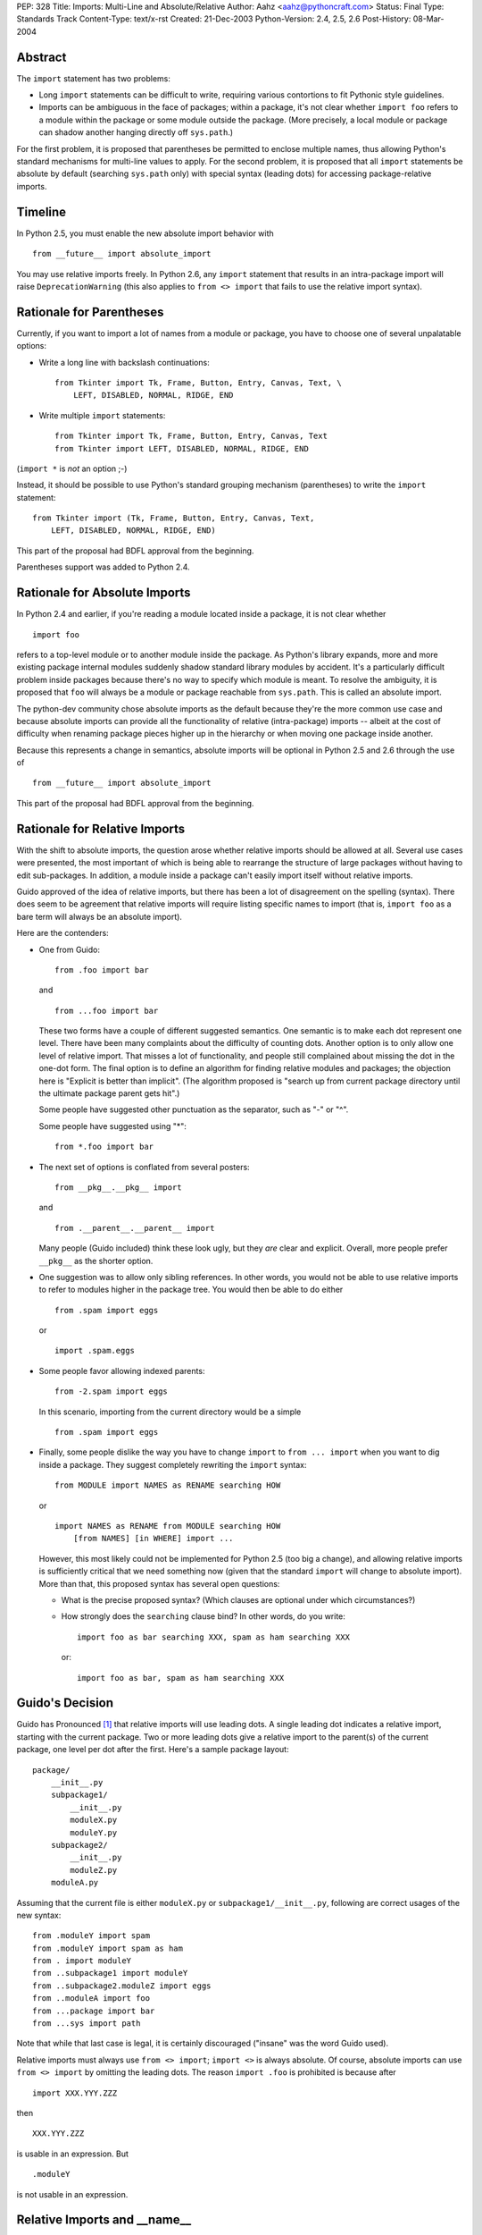 PEP: 328
Title: Imports: Multi-Line and Absolute/Relative
Author: Aahz <aahz@pythoncraft.com>
Status: Final
Type: Standards Track
Content-Type: text/x-rst
Created: 21-Dec-2003
Python-Version: 2.4, 2.5, 2.6
Post-History: 08-Mar-2004


Abstract
========

The ``import`` statement has two problems:

* Long ``import`` statements can be difficult to write, requiring
  various contortions to fit Pythonic style guidelines.

* Imports can be ambiguous in the face of packages; within a package,
  it's not clear whether ``import foo`` refers to a module within the
  package or some module outside the package.  (More precisely, a local
  module or package can shadow another hanging directly off
  ``sys.path``.)

For the first problem, it is proposed that parentheses be permitted to
enclose multiple names, thus allowing Python's standard mechanisms for
multi-line values to apply.  For the second problem, it is proposed that
all ``import`` statements be absolute by default (searching ``sys.path``
only) with special syntax (leading dots) for accessing package-relative
imports.


Timeline
========

In Python 2.5, you must enable the new absolute import behavior with ::

    from __future__ import absolute_import

You may use relative imports freely.  In Python 2.6, any ``import``
statement that results in an intra-package import will raise
``DeprecationWarning`` (this also applies to ``from <> import`` that
fails to use the relative import syntax).


Rationale for Parentheses
=========================

Currently, if you want to import a lot of names from a module or
package, you have to choose one of several unpalatable options:

* Write a long line with backslash continuations::

    from Tkinter import Tk, Frame, Button, Entry, Canvas, Text, \
        LEFT, DISABLED, NORMAL, RIDGE, END

* Write multiple ``import`` statements::

      from Tkinter import Tk, Frame, Button, Entry, Canvas, Text
      from Tkinter import LEFT, DISABLED, NORMAL, RIDGE, END

(``import *`` is *not* an option ;-)

Instead, it should be possible to use Python's standard grouping
mechanism (parentheses) to write the ``import`` statement::

    from Tkinter import (Tk, Frame, Button, Entry, Canvas, Text,
        LEFT, DISABLED, NORMAL, RIDGE, END)

This part of the proposal had BDFL approval from the beginning.

Parentheses support was added to Python 2.4.


Rationale for Absolute Imports
==============================

In Python 2.4 and earlier, if you're reading a module located inside a
package, it is not clear whether ::

    import foo

refers to a top-level module or to another module inside the package.
As Python's library expands, more and more existing package internal
modules suddenly shadow standard library modules by accident.  It's a
particularly difficult problem inside packages because there's no way to
specify which module is meant.  To resolve the ambiguity, it is proposed
that ``foo`` will always be a module or package reachable from
``sys.path``.  This is called an absolute import.

The python-dev community chose absolute imports as the default because
they're the more common use case and because absolute imports can provide
all the functionality of relative (intra-package) imports  -- albeit at
the cost of difficulty when renaming package pieces higher up in the
hierarchy or when moving one package inside another.

Because this represents a change in semantics, absolute imports will
be optional in Python 2.5 and 2.6 through the use of ::

    from __future__ import absolute_import

This part of the proposal had BDFL approval from the beginning.


Rationale for Relative Imports
==============================

With the shift to absolute imports, the question arose whether
relative imports should be allowed at all.  Several use cases were
presented, the most important of which is being able to rearrange the
structure of large packages without having to edit sub-packages.  In
addition, a module inside a package can't easily import itself without
relative imports.

Guido approved of the idea of relative imports, but there has been a
lot of disagreement on the spelling (syntax).  There does seem to be
agreement that relative imports will require listing specific names to
import (that is, ``import foo`` as a bare term will always be an
absolute import).

Here are the contenders:

* One from Guido::

      from .foo import bar

  and ::

      from ...foo import bar

  These two forms have a couple of different suggested semantics.  One
  semantic is to make each dot represent one level.  There have been
  many complaints about the difficulty of counting dots.  Another
  option is to only allow one level of relative import.  That misses a
  lot of functionality, and people still complained about missing the
  dot in the one-dot form.  The final option is to define an algorithm
  for finding relative modules and packages; the objection here is
  "Explicit is better than implicit".  (The algorithm proposed is
  "search up from current package directory until the ultimate package
  parent gets hit".)

  Some people have suggested other punctuation as the separator, such
  as "-" or "^".

  Some people have suggested using "*"::

      from *.foo import bar

* The next set of options is conflated from several posters::

      from __pkg__.__pkg__ import

  and ::

      from .__parent__.__parent__ import

  Many people (Guido included) think these look ugly, but they *are*
  clear and explicit.  Overall, more people prefer ``__pkg__`` as the
  shorter option.

* One suggestion was to allow only sibling references.  In other words,
  you would not be able to use relative imports to refer to modules
  higher in the package tree.  You would then be able to do either ::

      from .spam import eggs

  or ::

      import .spam.eggs

* Some people favor allowing indexed parents::

      from -2.spam import eggs

  In this scenario, importing from the current directory would be a
  simple ::

      from .spam import eggs


* Finally, some people dislike the way you have to change ``import``
  to ``from ... import`` when you want to dig inside a package.  They
  suggest completely rewriting the ``import`` syntax::

      from MODULE import NAMES as RENAME searching HOW

  or ::

      import NAMES as RENAME from MODULE searching HOW
          [from NAMES] [in WHERE] import ...

  However, this most likely could not be implemented for Python 2.5
  (too big a change), and allowing relative imports is sufficiently
  critical that we need something now (given that the standard
  ``import`` will change to absolute import).  More than that, this
  proposed syntax has several open questions:

  - What is the precise proposed syntax?  (Which clauses are optional
    under which circumstances?)

  - How strongly does the ``searching`` clause bind?  In other words,
    do you write::

        import foo as bar searching XXX, spam as ham searching XXX

    or::

        import foo as bar, spam as ham searching XXX


Guido's Decision
================

Guido has Pronounced [1]_ that relative imports will use leading dots.
A single leading dot indicates a relative import, starting with the
current package.  Two or more leading dots give a relative import to the
parent(s) of the current package, one level per dot after the first.
Here's a sample package layout::

    package/
        __init__.py
        subpackage1/
            __init__.py
            moduleX.py
            moduleY.py
        subpackage2/
            __init__.py
            moduleZ.py
        moduleA.py

Assuming that the current file is either ``moduleX.py`` or
``subpackage1/__init__.py``, following are correct usages of the new
syntax::

    from .moduleY import spam
    from .moduleY import spam as ham
    from . import moduleY
    from ..subpackage1 import moduleY
    from ..subpackage2.moduleZ import eggs
    from ..moduleA import foo
    from ...package import bar
    from ...sys import path

Note that while that last case is legal, it is certainly discouraged
("insane" was the word Guido used).

Relative imports must always use ``from <> import``; ``import <>`` is
always absolute.  Of course, absolute imports can use ``from <> import``
by omitting the leading dots.  The reason ``import .foo`` is prohibited
is because after ::

    import XXX.YYY.ZZZ

then ::

    XXX.YYY.ZZZ

is usable in an expression.  But ::

    .moduleY

is not usable in an expression.


Relative Imports and __name__
=============================

Relative imports use a module's __name__ attribute to determine that
module's position in the package hierarchy. If the module's name does
not contain any package information (e.g. it is set to '__main__')
then relative imports are resolved as if the module were a top level
module, regardless of where the module is actually located on the file
system.


Relative Imports and Indirection Entries in sys.modules
=======================================================

When packages were introduced, the concept of an indirection entry in
sys.modules came into existence [2]_.  When an entry in sys.modules
for a module within a package had a value of None, it represented that
the module actually referenced the top-level module.  For instance,
'Sound.Effects.string' might have a value of None in sys.modules.
That meant any import that resolved to that name actually was to
import the top-level 'string' module.

This introduced an optimization for when a relative import was meant
to resolve to an absolute import.  But since this PEP makes a very
clear delineation between absolute and relative imports, this
optimization is no longer needed.  When absolute/relative imports
become the only import semantics available then indirection entries in
sys.modules will no longer be supported.



References
==========

For more background, see the following python-dev threads:

- `Re: Christmas Wishlist
  <https://mail.python.org/pipermail/python-dev/2003-December/040973.html>`__

- `Re: Python-Dev Digest, Vol 5, Issue 57
  <https://mail.python.org/pipermail/python-dev/2003-December/041078.html>`__

- `Relative import
  <https://mail.python.org/pipermail/python-dev/2003-December/041065.html>`__

- `Another Strategy for Relative Import
  <https://mail.python.org/pipermail/python-dev/2003-December/041418.html>`__

.. [1] https://mail.python.org/pipermail/python-dev/2004-March/043739.html

.. [2] https://www.python.org/doc/essays/packages/


Copyright
=========

This document has been placed in the public domain.
